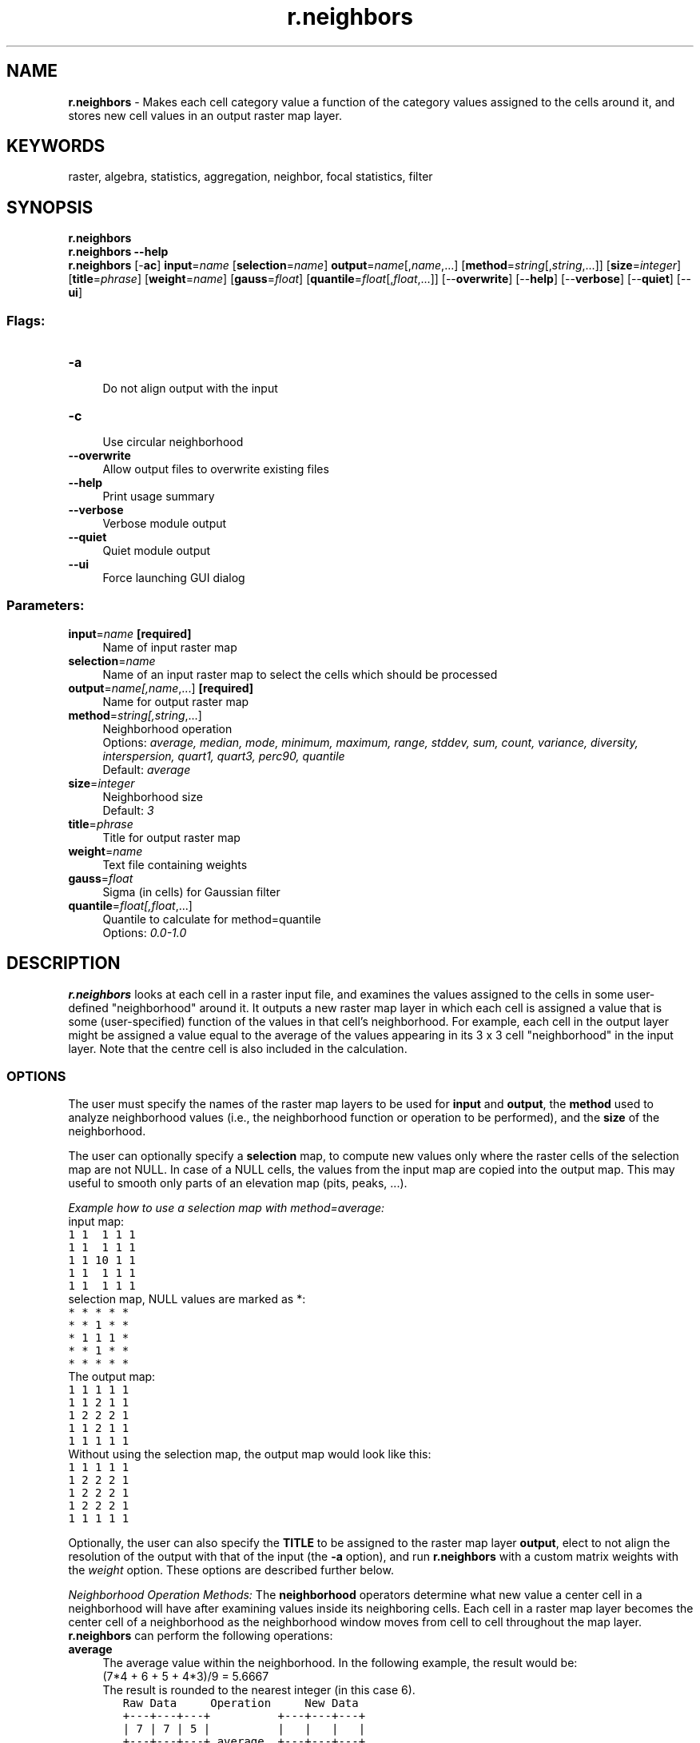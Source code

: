 .TH r.neighbors 1 "" "GRASS 7.8.5" "GRASS GIS User's Manual"
.SH NAME
\fI\fBr.neighbors\fR\fR  \- Makes each cell category value a function of the category values assigned to the cells around it, and stores new cell values in an output raster map layer.
.SH KEYWORDS
raster, algebra, statistics, aggregation, neighbor, focal statistics, filter
.SH SYNOPSIS
\fBr.neighbors\fR
.br
\fBr.neighbors \-\-help\fR
.br
\fBr.neighbors\fR [\-\fBac\fR] \fBinput\fR=\fIname\fR  [\fBselection\fR=\fIname\fR]  \fBoutput\fR=\fIname\fR[,\fIname\fR,...]  [\fBmethod\fR=\fIstring\fR[,\fIstring\fR,...]]   [\fBsize\fR=\fIinteger\fR]   [\fBtitle\fR=\fIphrase\fR]   [\fBweight\fR=\fIname\fR]   [\fBgauss\fR=\fIfloat\fR]   [\fBquantile\fR=\fIfloat\fR[,\fIfloat\fR,...]]   [\-\-\fBoverwrite\fR]  [\-\-\fBhelp\fR]  [\-\-\fBverbose\fR]  [\-\-\fBquiet\fR]  [\-\-\fBui\fR]
.SS Flags:
.IP "\fB\-a\fR" 4m
.br
Do not align output with the input
.IP "\fB\-c\fR" 4m
.br
Use circular neighborhood
.IP "\fB\-\-overwrite\fR" 4m
.br
Allow output files to overwrite existing files
.IP "\fB\-\-help\fR" 4m
.br
Print usage summary
.IP "\fB\-\-verbose\fR" 4m
.br
Verbose module output
.IP "\fB\-\-quiet\fR" 4m
.br
Quiet module output
.IP "\fB\-\-ui\fR" 4m
.br
Force launching GUI dialog
.SS Parameters:
.IP "\fBinput\fR=\fIname\fR \fB[required]\fR" 4m
.br
Name of input raster map
.IP "\fBselection\fR=\fIname\fR" 4m
.br
Name of an input raster map to select the cells which should be processed
.IP "\fBoutput\fR=\fIname[,\fIname\fR,...]\fR \fB[required]\fR" 4m
.br
Name for output raster map
.IP "\fBmethod\fR=\fIstring[,\fIstring\fR,...]\fR" 4m
.br
Neighborhood operation
.br
Options: \fIaverage, median, mode, minimum, maximum, range, stddev, sum, count, variance, diversity, interspersion, quart1, quart3, perc90, quantile\fR
.br
Default: \fIaverage\fR
.IP "\fBsize\fR=\fIinteger\fR" 4m
.br
Neighborhood size
.br
Default: \fI3\fR
.IP "\fBtitle\fR=\fIphrase\fR" 4m
.br
Title for output raster map
.IP "\fBweight\fR=\fIname\fR" 4m
.br
Text file containing weights
.IP "\fBgauss\fR=\fIfloat\fR" 4m
.br
Sigma (in cells) for Gaussian filter
.IP "\fBquantile\fR=\fIfloat[,\fIfloat\fR,...]\fR" 4m
.br
Quantile to calculate for method=quantile
.br
Options: \fI0.0\-1.0\fR
.SH DESCRIPTION
\fI\fBr.neighbors\fR\fR looks at each cell in a raster input
file, and examines the values assigned to the
cells in some user\-defined \(dqneighborhood\(dq around it.  It
outputs a new raster map layer in which each cell is
assigned a value that is some (user\-specified)
function of the values in that cell\(cqs neighborhood.  For
example, each cell in the output layer might be assigned a
value equal to the average of the values
appearing in its 3 x 3 cell \(dqneighborhood\(dq in the input
layer. Note that the centre cell is also included in the calculation.
.SS OPTIONS
The user must specify the names of the raster map layers to
be used for \fBinput\fR and \fBoutput\fR, the
\fBmethod\fR used to analyze neighborhood
values (i.e., the neighborhood function or operation to be
performed), and the \fBsize\fR of the neighborhood.
.PP
The user can optionally
specify a \fBselection\fR map, to compute new values only where the raster
cells of the selection map are not NULL. In case of a NULL cells,
the values from the input map are copied into the output map.
This may useful to smooth only parts of an elevation map (pits, peaks, ...).
.PP
\fIExample how to use a selection map with method=average:\fR
.br
input map:
.br
.nf
\fC
1 1  1 1 1
1 1  1 1 1
1 1 10 1 1
1 1  1 1 1
1 1  1 1 1
\fR
.fi
selection map, NULL values are marked as *:
.br
.nf
\fC
* * * * *
* * 1 * *
* 1 1 1 *
* * 1 * *
* * * * *
\fR
.fi
The output map:
.br
.nf
\fC
1 1 1 1 1
1 1 2 1 1
1 2 2 2 1
1 1 2 1 1
1 1 1 1 1
\fR
.fi
Without using the selection map, the output map would look like this:
.br
.nf
\fC
1 1 1 1 1
1 2 2 2 1
1 2 2 2 1
1 2 2 2 1
1 1 1 1 1
\fR
.fi
.PP
Optionally, the user can also specify the \fBTITLE\fR to
be assigned to the raster map layer \fBoutput\fR, elect
to not align the resolution of the output with that of the
input (the \fB\-a\fR option), and run \fI\fBr.neighbors\fR\fR
with a custom matrix weights with the \fIweight\fR option.
These options are described further below.
.PP
\fINeighborhood Operation Methods:\fR
The \fBneighborhood\fR operators determine what new
value a center cell in a neighborhood will have after examining
values inside its neighboring cells.
Each cell in a raster map layer becomes the center cell of a neighborhood
as the neighborhood window moves from cell to cell throughout the map layer.
\fI\fBr.neighbors\fR\fR can perform the following operations:
.PP
.IP "\fBaverage\fR   " 4m
.br
The average value within the neighborhood.
In the following example, the result would be:
.br
(7*4 + 6 + 5 + 4*3)/9 = 5.6667
.br
The result is rounded to the nearest integer (in this case 6).
.br
.nf
\fC
   Raw Data     Operation     New Data
   +\-\-\-+\-\-\-+\-\-\-+          +\-\-\-+\-\-\-+\-\-\-+
   | 7 | 7 | 5 |          |   |   |   |
   +\-\-\-+\-\-\-+\-\-\-+ average  +\-\-\-+\-\-\-+\-\-\-+
   | 4 | 7 | 4 |\-\-\-\-\-\-\-\-\->|   | 6 |   |
   +\-\-\-+\-\-\-+\-\-\-+          +\-\-\-+\-\-\-+\-\-\-+
   | 7 | 6 | 4 |          |   |   |   |
   +\-\-\-+\-\-\-+\-\-\-+          +\-\-\-+\-\-\-+\-\-\-+
\fR
.fi
.IP "\fBmedian\fR   " 4m
.br
The value found half\-way through a list of the
neighborhood\(cqs values,
when these are ranged in numerical order.
.IP "\fBmode\fR   " 4m
.br
The most frequently occurring value in the neighborhood.
.IP "\fBminimum\fR   " 4m
.br
The minimum value within the neighborhood.
.IP "\fBmaximum\fR   " 4m
.br
The maximum value within the neighborhood.
.IP "\fBrange\fR  " 4m
.br
The range value within the neighborhood.
.IP "\fBstddev\fR   " 4m
.br
The statistical standard deviation of values
within the neighborhood (rounded to the nearest integer).
.IP "\fBsum\fR   " 4m
.br
The sum of values within the neighborhood.
.IP "\fBcount\fR " 4m
.br
The count of filled (not NULL) cells.
.IP "\fBvariance\fR   " 4m
.br
The statistical variance of values
within the neighborhood (rounded to the nearest integer).
.IP "\fBdiversity\fR   " 4m
.br
The number of different values within the neighborhood.
In the above example, the diversity is 4.
.IP "\fBinterspersion\fR   " 4m
.br
The percentage of cells containing values which differ from the values
assigned to the center cell in the neighborhood, plus 1.
In the above example, the interspersion is:
.br
5/8 * 100 + 1 = 63.5
.br
The result is rounded to the nearest integer (in this case 64).
.IP "\fBquart1, quart3\fR  " 4m
.br
The result will be the first or the third quartile (equal of 25th and 75th percentiles).
.IP "\fBperc90\fR  " 4m
.br
The result will be the 90th percentile of neighborhood.
.IP "\fBquantile\fR  " 4m
.br
Any quantile as specified by \(dqquantile\(dq input parameter.
.PP
.br
\fINeighborhood Size:\fR
The neighborhood \fBsize\fR specifies which cells surrounding any given
cell fall into the neighborhood for that cell.
The \fBsize\fR must be an odd integer and represent the length of one of
moving window edges in cells.
For example, a size value of 3 will result in
.br
.nf
\fC
                              _ _ _
                             |_|_|_|
    3 x 3 neighborhood \-\-\->  |_|_|_|
                             |_|_|_|
\fR
.fi
.PP
\fIMatrix weights:\fR
A custom matrix can be used if none of the neighborhood operation
methods are desirable by using the \fBweight\fR.  This option must
be used in conjunction with the \fBsize\fR option to specify the
matrix size.  The weights desired are to be entered into a text file.
For example, to calculate the focal mean with a matrix \fBsize\fR of
3,
.br
.nf
\fC
r.neigbors in=input.map out=output.map size=3 weight=weights.txt
\fR
.fi
The contents of the weight.txt file:
.br
.nf
\fC
3 3 3
1 4 8
9 5 3
\fR
.fi
This corresponds to the following 3x3 matrix:
.br
.nf
\fC
+\-+\-+\-+
|3|3|3|
+\-+\-+\-+
|1|4|8|
+\-+\-+\-+
|9|5|3|
+\-+\-+\-+
\fR
.fi
To calculate an annulus shaped neighborhood the contents of weight.txt file
may be e.g. for size=5:
.br
.nf
\fC
 0 1 1 1 0
 1 0 0 0 1
 1 0 0 0 1
 1 0 0 0 1
 0 1 1 1 0
\fR
.fi
The way that weights are used depends upon the specific aggregate
(\fBmethod\fR) being used.
However, most of the aggregates have the property that multiplying all
of the weights by the same factor won\(cqt change the final result (an
exception is \fBmethod=count\fR).
Also, most (if not all) of them have the properties that an integer
weight of N is equivalent to N occurrences of the cell value, and
having all weights equal to one produces the same result as when
weights are not used.
When weights are used, the calculation for \fBmethod=average\fR is:
.br
.nf
\fC
  sum(w[i]*x[i]) / sum(w[i])
\fR
.fi
In the case where all weights are zero, this will end up with both the
numerator and denominator to zero, which produces a NULL result.
.SS FLAGS
.IP "\fB\-a\fR   " 4m
.br
If specified, \fI\fBr.neighbors\fR\fR will not align the output
raster map layer with that of the input raster map layer.
The \fI\fBr.neighbors\fR\fR program works in the current geographic region.
It is recommended, but not required, that the resolution
of the geographic region be the same as that of the raster map layer.
By default, if unspecified,
\fI\fBr.neighbors\fR\fR will align these geographic region settings.
.PP
.IP "\fB\-c\fR " 4m
.br
This flag will use a circular neighborhood for the moving analysis window,
centered on the current cell.
.PP
The exact masks for the first few neighborhood sizes are as follows:
.br
.nf
\fC
3x3     . X .		5x5	. . X . .	7x7	. . . X . . .
        X O X			. X X X .		. X X X X X .
        . X .			X X O X X		. X X X X X .
				. X X X .		X X X O X X X
 				. . X . .		. X X X X X .
							. X X X X X .
        						. . . X . . .
9x9	. . . . X . . . .		11x11   . . . . . X . . . . .
	. . X X X X X . .			. . X X X X X X X . .
        . X X X X X X X .			. X X X X X X X X X .
        . X X X X X X X .			. X X X X X X X X X .
        X X X X O X X X X			. X X X X X X X X X .
        . X X X X X X X .			X X X X X O X X X X X
        . X X X X X X X .			. X X X X X X X X X .
        . . X X X X X . .			. X X X X X X X X X .
        . . . . X . . . .			. X X X X X X X X X .
				        	. . X X X X X X X . .
				        	. . . . . X . . . . .
\fR
.fi
.SH NOTES
The \fI\fBr.neighbors\fR\fR program works in the current geographic region
with the current mask, if any.  It is recommended, but not required,
that the resolution of the geographic region be the same as that
of the raster map layer.  By default, \fI\fBr.neighbors\fR\fR will align
these geographic region settings.  However, the user can select to keep
original input and output resolutions which are not aligned by specifying
this (e.g., using the \fB\-a\fR option).
.PP
\fI\fBr.neighbors\fR\fR doesn\(cqt propagate NULLs, but computes the
aggregate over the non\-NULL cells in the neighborhood.
.PP
The \fB\-c\fR flag and the \fBweights\fR parameter are mutually exclusive.  Any
use of the two together will produce an error. Differently\-shaped neighborhood
analysis windows may be achieved by using the \fBweight=\fR parameter to
specify a weights file where all values are equal. The user can also vary the
weights at the edge of the neighborhood according to the proportion of the cell
that lies inside the neighborhood circle, effectively anti\-aliasing the analysis
mask.
.PP
For aggregates where a weighted calculation isn\(cqt meaningful
(specifically: minimum, maximum, diversity and interspersion), the
weights are used to create a binary mask, where zero causes the cell
to be ignored and any non\-zero value causes the cell to be used.
.PP
\fI\fBr.neighbors\fR\fR copies the GRASS \fIcolor\fR files associated with
the input raster map layer for those output map layers that are based
on the neighborhood average, median, mode, minimum, and maximum.
Because standard deviation, variance, diversity, and interspersion are indices,
rather than direct correspondents to input values,
no \fIcolor\fR files are copied for these map layers.
(The user should note that although the \fIcolor\fR file is copied
for \fIaverage\fR neighborhood function output,
whether or not the color file makes sense for the output
will be dependent on the input data values.)
.SS Propagation of output precision
The following logic has been implemented: For any aggregate, there are
two factors affecting the output type:
.IP
.IP \fB1\fR
Whether the input map is integer or floating\-point.
.IP \fB2\fR
Whether the weighted or unweighted version of the aggregate is used.
.PP
These combine to create four possibilities:
.PP
.TS
expand;
lw60 lw1 lw60 lw1 lw60 lw1 lw60 lw1 lw60.
T{
input type/weight
T}	 	T{
integer
T}	 	T{
float
T}
.sp 1
T{
no
T}	 	T{
yes
T}	 	T{
no
T}	 	T{
yes
T}
.sp 1
T{
average
T}	 	T{
float
T}	 	T{
float
T}	 	T{
float
T}	 	T{
float
T}
.sp 1
T{
median
T}	 	T{
[1]
T}	 	T{
[1]
T}	 	T{
float
T}	 	T{
float
T}
.sp 1
T{
mode
T}	 	T{
integer
T}	 	T{
integer
T}	 	T{
[2]
T}	 	T{
[2]
T}
.sp 1
T{
minimum
T}	 	T{
integer
T}	 	T{
integer
T}	 	T{
float
T}	 	T{
float
T}
.sp 1
T{
maximum
T}	 	T{
integer
T}	 	T{
integer
T}	 	T{
float
T}	 	T{
float
T}
.sp 1
T{
range
T}	 	T{
integer
T}	 	T{
integer
T}	 	T{
float
T}	 	T{
float
T}
.sp 1
T{
stddev
T}	 	T{
float
T}	 	T{
float
T}	 	T{
float
T}	 	T{
float
T}
.sp 1
T{
sum
T}	 	T{
integer
T}	 	T{
float
T}	 	T{
float
T}	 	T{
float
T}
.sp 1
T{
count
T}	 	T{
integer
T}	 	T{
float
T}	 	T{
integer
T}	 	T{
float
T}
.sp 1
T{
variance
T}	 	T{
float
T}	 	T{
float
T}	 	T{
float
T}	 	T{
float
T}
.sp 1
T{
diversity
T}	 	T{
integer
T}	 	T{
integer
T}	 	T{
integer
T}	 	T{
integer
T}
.sp 1
T{
interspersion
T}	 	T{
integer
T}	 	T{
integer
T}	 	T{
integer
T}	 	T{
integer
T}
.sp 1
T{
quart1
T}	 	T{
[1]
T}	 	T{
[1]
T}	 	T{
float
T}	 	T{
float
T}
.sp 1
T{
quart3
T}	 	T{
[1]
T}	 	T{
[1]
T}	 	T{
float
T}	 	T{
float
T}
.sp 1
T{
perc90
T}	 	T{
[1]
T}	 	T{
[1]
T}	 	T{
float
T}	 	T{
float
T}
.sp 1
T{
quantile
T}	 	T{
[1]
T}	 	T{
[1]
T}	 	T{
float
T}	 	T{
float
T}
.sp 1
.TE
.PP
[1] For integer input, quantiles may produce float results from
interpolating between adjacent values.
.br
[2] Calculating the mode of floating\-point data is essentially
meaningless.
.PP
With the current aggregates, there are 5 cases:
.IP
.IP \fB1\fR
Output is always float: average, variance, stddev, quantiles (with
interpolation).
.IP \fB2\fR
Output is always integer: diversity, interspersion.
.IP \fB3\fR
Output is integer if unweighted, float if weighted: count.
.IP \fB4\fR
Output matches input: minimum, maximum, range, mode (subject to
note 2 above), quantiles (without interpolation).
.IP \fB5\fR
Output is integer for integer input and unweighted aggregate,
otherwise float: sum.
.PP
.SH EXAMPLES
.SS Measure occupancy of neighborhood
Set up 10x10 computational region to aid visual inspection of results
.br
.nf
\fC
g.region rows=10 cols=10
\fR
.fi
Fill 50% of computational region with randomly located cells.
\(dqdistance=0\(dq will allow filling adjacent cells.
.br
.nf
\fC
r.random.cells output=random_cells distance=0 ncells=50
\fR
.fi
Count non\-empty (not NULL) cells in 3x3 neighborhood
.br
.nf
\fC
r.neighbors input=random_cells output=counts method=count
\fR
.fi
Optionally \- exclude centre cell from the count (= only look around)
.br
.nf
\fC
r.mapcalc \(dqcound_around = if( isnull(random_cells), counts, counts \- 1)\(dq
\fR
.fi
.SH SEE ALSO
\fIg.region\fR
.br
\fIr.clump\fR
.br
\fIr.mapcalc\fR
.br
\fIr.mfilter\fR
.br
\fIr.statistics\fR
.br
\fIr.support\fR
.SH AUTHORS
Original version: Michael Shapiro,
U.S.Army Construction Engineering Research Laboratory
.br
Updates for GRASS GIS 7 by Glynn Clements and others
.SH SOURCE CODE
.PP
Available at: r.neighbors source code (history)
.PP
Main index |
Raster index |
Topics index |
Keywords index |
Graphical index |
Full index
.PP
© 2003\-2020
GRASS Development Team,
GRASS GIS 7.8.5 Reference Manual
